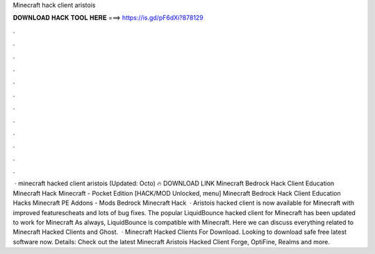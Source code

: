 Minecraft hack client aristois

𝐃𝐎𝐖𝐍𝐋𝐎𝐀𝐃 𝐇𝐀𝐂𝐊 𝐓𝐎𝐎𝐋 𝐇𝐄𝐑𝐄 ===> https://is.gd/pF6dXi?878129

.

.

.

.

.

.

.

.

.

.

.

.

 · minecraft hacked client aristois (Updated: Octo) 🔥 DOWNLOAD LINK Minecraft Bedrock Hack Client Education Minecraft Hack Minecraft - Pocket Edition [HACK/MOD Unlocked, menu] Minecraft Bedrock Hack Client Education Hacks Minecraft PE Addons - Mods Bedrock Minecraft Hack   · Aristois hacked client is now available for Minecraft with improved featurescheats and lots of bug fixes. The popular LiquidBounce hacked client for Minecraft has been updated to work for Minecraft As always, LiquidBounce is compatible with Minecraft. Here we can discuss everything related to Minecraft Hacked Clients and Ghost.  · Minecraft Hacked Clients For Download. Looking to download safe free latest software now. Details: Check out the latest Minecraft Aristois Hacked Client Forge, OptiFine, Realms and more.